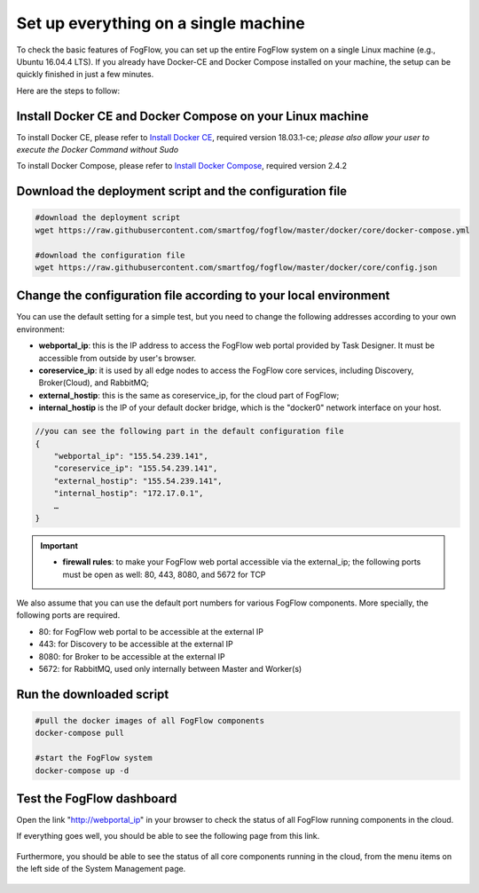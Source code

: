 .. _cloud-setup:

*****************************************
Set up everything on a single machine
*****************************************


To check the basic features of FogFlow, you can set up the entire FogFlow system on a single Linux machine (e.g., Ubuntu 16.04.4 LTS). 
If you already have Docker-CE and Docker Compose installed on your machine, 
the setup can be quickly finished in just a few minutes. 

Here are the steps to follow: 


Install Docker CE and Docker Compose on your Linux machine
===============================================================

To install Docker CE, please refer to `Install Docker CE`_, required version 18.03.1-ce;
*please also allow your user to execute the Docker Command without Sudo*

To install Docker Compose, please refer to `Install Docker Compose`_, required version 2.4.2

.. _`Install Docker CE`: https://www.digitalocean.com/community/tutorials/how-to-install-and-use-docker-on-ubuntu-16-04
.. _`Install Docker Compose`: https://www.digitalocean.com/community/tutorials/how-to-install-docker-compose-on-ubuntu-16-04


Download the deployment script and the configuration file
===============================================================

.. code-block:: console    
     
	#download the deployment script
	wget https://raw.githubusercontent.com/smartfog/fogflow/master/docker/core/docker-compose.yml
	
	#download the configuration file          
	wget https://raw.githubusercontent.com/smartfog/fogflow/master/docker/core/config.json


Change the configuration file according to your local environment
====================================================================

You can use the default setting for a simple test, but you need to change the following addresses according to your own environment: 

-  **webportal_ip**: this is the IP address to access the FogFlow web portal provided by Task Designer. It must be accessible from outside by user's browser.  
-  **coreservice_ip**: it is used by all edge nodes to access the FogFlow core services, including Discovery, Broker(Cloud), and RabbitMQ;
-  **external_hostip**: this is the same as coreservice_ip, for the cloud part of FogFlow;        
-  **internal_hostip** is the IP of your default docker bridge, which is the "docker0" network interface on your host. 

.. code-block:: json

    //you can see the following part in the default configuration file
    { 
        "webportal_ip": "155.54.239.141",                 
        "coreservice_ip": "155.54.239.141", 
        "external_hostip": "155.54.239.141", 
        "internal_hostip": "172.17.0.1", 
        …
    } 


.. important:: 
    * **firewall rules**: to make your FogFlow web portal accessible via the external_ip; the following ports must be open as well: 80, 443, 8080, and 5672 for TCP


We also assume that you can use the default port numbers for various FogFlow components. 
More specially, the following ports are required.   
 
- 80: for FogFlow web portal to be accessible at the external IP    
- 443: for Discovery to be accessible at the external IP    
- 8080: for Broker to be accessible at the external IP    
- 5672: for RabbitMQ, used only internally between Master and Worker(s) 


Run the downloaded script
===============================================================

.. code-block:: console    
         
	#pull the docker images of all FogFlow components
	docker-compose pull 
	
	#start the FogFlow system 
	docker-compose up -d 


Test the FogFlow dashboard
===============================================================

Open the link "http://webportal_ip" in your browser to check the status of all FogFlow running components in the cloud. 

If everything goes well, you should be able to see the following page from this link. 

.. figure:: figures/designer.png
   :width: 100 %

Furthermore, you should be able to see the status of all core components running in the cloud, 
from the menu items on the left side of the System Management page. 

.. figure:: figures/status.png
   :width: 100 %












